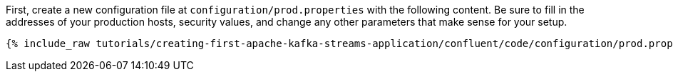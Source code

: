 First, create a new configuration file at `configuration/prod.properties` with the following content. Be sure to fill in the addresses of your production hosts, security values, and change any other parameters that make sense for your setup.

+++++
<pre class="snippet"><code class="shell">{% include_raw tutorials/creating-first-apache-kafka-streams-application/confluent/code/configuration/prod.properties %}</code></pre>
+++++
